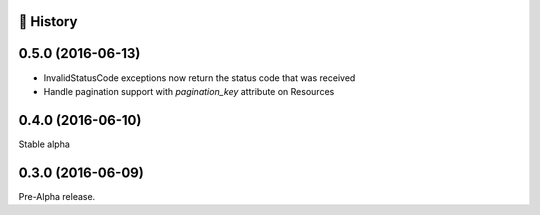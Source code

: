 
📣 History
-----------

0.5.0 (2016-06-13)
------------------

* InvalidStatusCode exceptions now return the status code that was received
* Handle pagination support with `pagination_key` attribute on Resources

0.4.0 (2016-06-10)
------------------

Stable alpha

0.3.0 (2016-06-09)
------------------

Pre-Alpha release.
